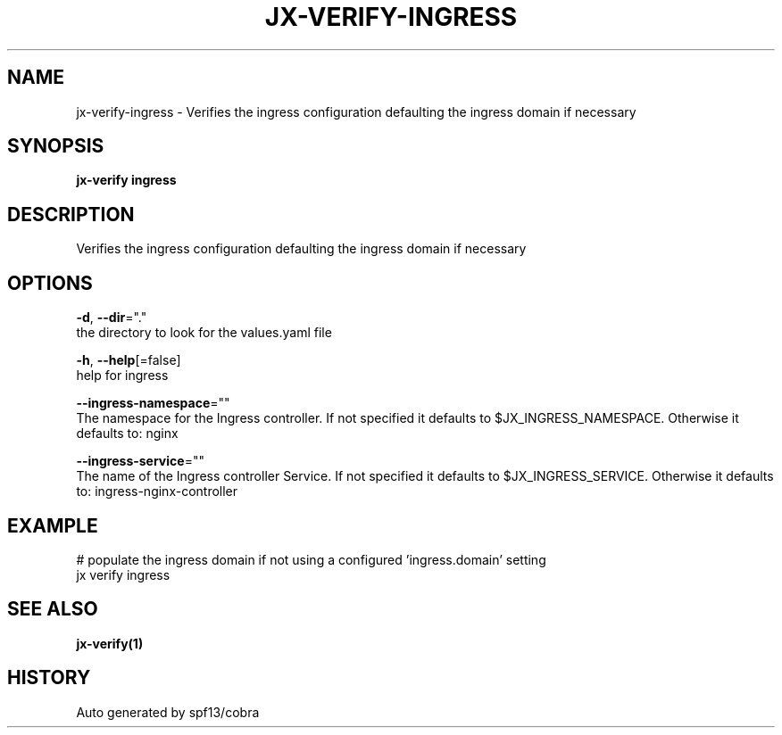 .TH "JX-VERIFY\-INGRESS" "1" "" "Auto generated by spf13/cobra" "" 
.nh
.ad l


.SH NAME
.PP
jx\-verify\-ingress \- Verifies the ingress configuration defaulting the ingress domain if necessary


.SH SYNOPSIS
.PP
\fBjx\-verify ingress\fP


.SH DESCRIPTION
.PP
Verifies the ingress configuration defaulting the ingress domain if necessary


.SH OPTIONS
.PP
\fB\-d\fP, \fB\-\-dir\fP="."
    the directory to look for the values.yaml file

.PP
\fB\-h\fP, \fB\-\-help\fP[=false]
    help for ingress

.PP
\fB\-\-ingress\-namespace\fP=""
    The namespace for the Ingress controller. If not specified it defaults to $JX\_INGRESS\_NAMESPACE. Otherwise it defaults to: nginx

.PP
\fB\-\-ingress\-service\fP=""
    The name of the Ingress controller Service. If not specified it defaults to $JX\_INGRESS\_SERVICE. Otherwise it defaults to: ingress\-nginx\-controller


.SH EXAMPLE
.PP
# populate the ingress domain if not using a configured 'ingress.domain' setting
  jx verify ingress


.SH SEE ALSO
.PP
\fBjx\-verify(1)\fP


.SH HISTORY
.PP
Auto generated by spf13/cobra
